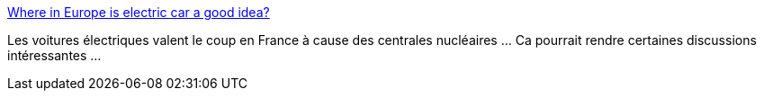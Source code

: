:jbake-type: post
:jbake-status: published
:jbake-title: Where in Europe is electric car a good idea?
:jbake-tags: nucléaire,électrique,voiture,transport,écologie,_mois_août,_année_2017
:jbake-date: 2017-08-29
:jbake-depth: ../
:jbake-uri: shaarli/1504004672000.adoc
:jbake-source: https://nicolas-delsaux.hd.free.fr/Shaarli?searchterm=https%3A%2F%2Fjakubmarian.com%2Fwhere-in-europe-is-electric-car-a-good-idea%2F&searchtags=nucl%C3%A9aire+%C3%A9lectrique+voiture+transport+%C3%A9cologie+_mois_ao%C3%BBt+_ann%C3%A9e_2017
:jbake-style: shaarli

https://jakubmarian.com/where-in-europe-is-electric-car-a-good-idea/[Where in Europe is electric car a good idea?]

Les voitures électriques valent le coup en France à cause des centrales nucléaires ... Ca pourrait rendre certaines discussions intéressantes ...
